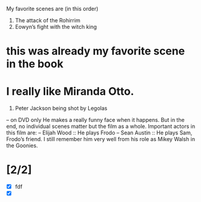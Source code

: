 My favorite scenes are (in this order)
1. The attack of the Rohirrim
2. Eowyn’s fight with the witch king
* this was already my favorite scene in the book
* I really like Miranda Otto.
3. Peter Jackson being shot by Legolas
– on DVD only
He makes a really funny face when it happens.
But in the end, no individual scenes matter but the film as a whole.
Important actors in this film are:
– Elijah Wood :: He plays Frodo
– Sean Austin :: He plays Sam, Frodo’s friend. I still remember
him very well from his role as Mikey Walsh in the Goonies.
* [2/2]
- [X] fdf
- [X]

